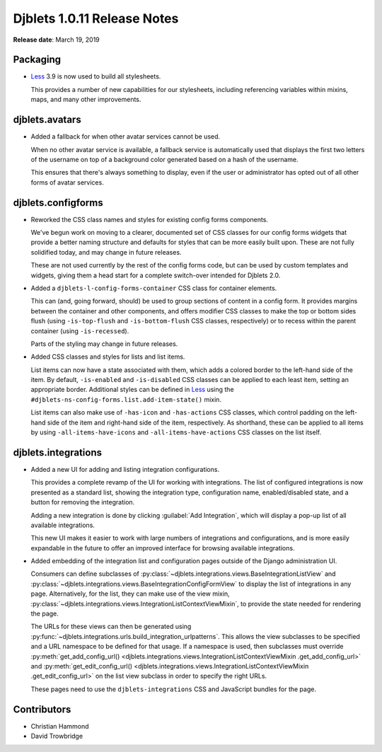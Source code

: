 .. default-intersphinx:: django1.6 djblets1.0


============================
Djblets 1.0.11 Release Notes
============================

**Release date**: March 19, 2019


Packaging
=========

* Less_ 3.9 is now used to build all stylesheets.

  This provides a number of new capabilities for our stylesheets, including
  referencing variables within mixins, maps, and many other improvements.


.. _Less: http://lesscss.org


djblets.avatars
===============

* Added a fallback for when other avatar services cannot be used.

  When no other avatar service is available, a fallback service is
  automatically used that displays the first two letters of the username
  on top of a background color generated based on a hash of the username.

  This ensures that there's always something to display, even if the user
  or administrator has opted out of all other forms of avatar services.


djblets.configforms
===================

* Reworked the CSS class names and styles for existing config forms
  components.

  We've begun work on moving to a clearer, documented set of CSS classes for
  our config forms widgets that provide a better naming structure and defaults
  for styles that can be more easily built upon. These are not fully
  solidified today, and may change in future releases.

  These are not used currently by the rest of the config forms code, but can
  be used by custom templates and widgets, giving them a head start for a
  complete switch-over intended for Djblets 2.0.

* Added a ``djblets-l-config-forms-container`` CSS class for container
  elements.

  This can (and, going forward, should) be used to group sections of content
  in a config form. It provides margins between the container and other
  components, and offers modifier CSS classes to make the top or bottom sides
  flush (using ``-is-top-flush`` and ``-is-bottom-flush`` CSS classes,
  respectively) or to recess within the parent container (using
  ``-is-recessed``).

  Parts of the styling may change in future releases.

* Added CSS classes and styles for lists and list items.

  List items can now have a state associated with them, which adds a colored
  border to the left-hand side of the item. By default, ``-is-enabled`` and
  ``-is-disabled`` CSS classes can be applied to each least item, setting an
  appropriate border. Additional styles can be defined in Less_ using the
  ``#djblets-ns-config-forms.list.add-item-state()`` mixin.

  List items can also make use of ``-has-icon`` and ``-has-actions`` CSS
  classes, which control padding on the left-hand side of the item and
  right-hand side of the item, respectively. As shorthand, these can be
  applied to all items by using ``-all-items-have-icons`` and
  ``-all-items-have-actions`` CSS classes on the list itself.


djblets.integrations
====================

* Added a new UI for adding and listing integration configurations.

  This provides a complete revamp of the UI for working with integrations.
  The list of configured integrations is now presented as a standard list,
  showing the integration type, configuration name, enabled/disabled state,
  and a button for removing the integration.

  Adding a new integration is done by clicking :guilabel:`Add Integration`,
  which will display a pop-up list of all available integrations.

  This new UI makes it easier to work with large numbers of integrations and
  configurations, and is more easily expandable in the future to offer
  an improved interface for browsing available integrations.

* Added embedding of the integration list and configuration pages outside
  of the Django administration UI.

  Consumers can define subclasses of
  :py:class:`~djblets.integrations.views.BaseIntegrationListView` and
  :py:class:`~djblets.integrations.views.BaseIntegrationConfigFormView` to
  display the list of integrations in any page. Alternatively, for the list,
  they can make use of the view mixin,
  :py:class:`~djblets.integrations.views.IntegrationListContextViewMixin`,
  to provide the state needed for rendering the page.

  The URLs for these views can then be generated using
  :py:func:`~djblets.integrations.urls.build_integration_urlpatterns`. This
  allows the view subclasses to be specified and a URL namespace to be
  defined for that usage. If a namespace is used, then subclasses must
  override :py:meth:`get_add_config_url()
  <djblets.integrations.views.IntegrationListContextViewMixin
  .get_add_config_url>` and
  :py:meth:`get_edit_config_url()
  <djblets.integrations.views.IntegrationListContextViewMixin
  .get_edit_config_url>` on the list view subclass in order to specify the
  right URLs.

  These pages need to use the ``djblets-integrations`` CSS and JavaScript
  bundles for the page.


Contributors
============

* Christian Hammond
* David Trowbridge
